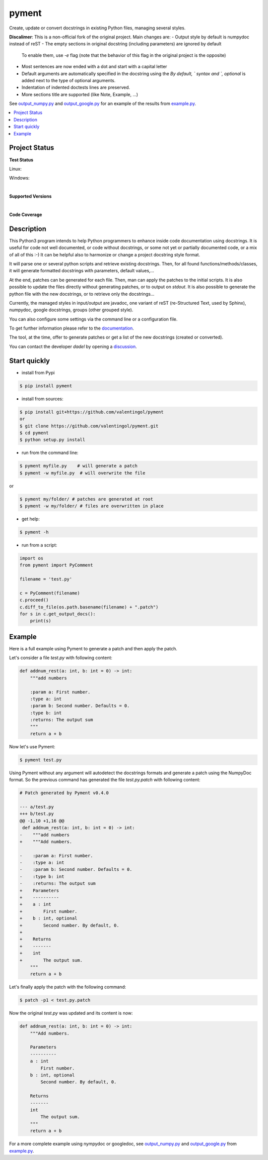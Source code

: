pyment
======

Create, update or convert docstrings in existing Python files, managing several styles.

**Discalimer**: This is a non-official fork of the original project. Main changes are:
- Output style by default is numpydoc instead of reST
- The empty sections in original docstring (including parameters) are ignored by default
  To enable them, use `-e` flag (note that the behavior of this flag in the original
  project is the opposite)
- Most sentences are now ended with a dot and start with a capital letter
- Default arguments are automatically specified in the docstring using the `By default, `
  syntax and `, optional` is added next to the type of optional arguments.
- Indentation of indented doctests lines are preserved.
- More sections title are supported (like Note, Example, ...)

See `output_numpy.py <output_numpy.py>`_ and `output_google.py <output_google.py>`_
for an example of the results from `example.py <example.py>`_.

.. contents:: :local:

Project Status
--------------

**Test Status**

Linux: |travis|

Windows: |appveyor|


.. |travis| image:: https://travis-ci.org/dadadel/pyment.svg?branch=master
    :target: https://travis-ci.org/dadadel/pyment.svg?branch=master
    :alt: Linux tests (TravisCI)

.. |appveyor| image:: https://ci.appveyor.com/api/projects/status/f9d4jps5fkf4m42h?svg=true
    :target: https://ci.appveyor.com/api/projects/status/f9d4jps5fkf4m42h?svg=true
    :alt: Windows tests (Appveyor)

|

**Supported Versions**

.. image:: https://img.shields.io/badge/python-3.6-blue.svg
    :target: https://img.shields.io/badge/python-3.6-blue.svg
    :alt: Supports Python36
.. image:: https://img.shields.io/badge/python-3.7-blue.svg
    :target: https://img.shields.io/badge/python-3.7-blue.svg
    :alt: Supports Python37
.. image:: https://img.shields.io/badge/python-3.8-blue.svg
    :target: https://img.shields.io/badge/python-3.8-blue.svg
    :alt: Supports Python38
.. image:: https://img.shields.io/badge/python-3.9-blue.svg
    :target: https://img.shields.io/badge/python-3.9-blue.svg
    :alt: Supports Python39

|

**Code Coverage**

.. image:: https://coveralls.io/repos/github/wagnerpeer/pyment/badge.svg?branch=enhancement%2Fcoveralls
    :target: https://coveralls.io/github/wagnerpeer/pyment?branch=enhancement%2Fcoveralls
    :alt: Test coverage (Coveralls)


Description
-----------

This Python3 program intends to help Python programmers to enhance inside code documentation using docstrings.
It is useful for code not well documented, or code without docstrings, or some not yet or partially documented code, or a mix of all of this :-)
It can be helpful also to harmonize or change a project docstring style format.

It will parse one or several python scripts and retrieve existing docstrings.
Then, for all found functions/methods/classes, it will generate formatted docstrings with parameters, default values,...

At the end, patches can be generated for each file. Then, man can apply the patches to the initial scripts.
It is also possible to update the files directly without generating patches, or to output on *stdout*.
It is also possible to generate the python file with the new docstrings, or to retrieve only the docstrings...

Currently, the managed styles in input/output are javadoc, one variant of reST (re-Structured Text, used by Sphinx), numpydoc, google docstrings, groups (other grouped style).

You can also configure some settings via the command line or a configuration
file.

To get further information please refer to the `documentation <https://github.com/dadadel/pyment/blob/master/doc/sphinx/source/pyment.rst>`_.

The tool, at the time, offer to generate patches or get a list of the new docstrings (created or converted).

You can contact the developer *dadel* by opening a `discussion <https://github.com/dadadel/pyment/discussions/new>`_.

Start quickly
-------------
- install from Pypi

.. code-block:: sh

        $ pip install pyment

- install from sources:

.. code-block:: sh

        $ pip install git+https://github.com/valentingol/pyment
        or
        $ git clone https://github.com/valentingol/pyment.git
        $ cd pyment
        $ python setup.py install

- run from the command line:

.. code-block:: sh

        $ pyment myfile.py    # will generate a patch
        $ pyment -w myfile.py  # will overwrite the file

or

.. code-block:: sh

        $ pyment my/folder/ # patches are generated at root
        $ pyment -w my/folder/ # files are overwritten in place

- get help:

.. code-block:: sh

        $ pyment -h

- run from a script:

.. code-block:: python

        import os
        from pyment import PyComment

        filename = 'test.py'

        c = PyComment(filename)
        c.proceed()
        c.diff_to_file(os.path.basename(filename) + ".patch")
        for s in c.get_output_docs():
            print(s)

Example
-------

Here is a full example using Pyment to generate a patch and then apply the patch.

Let's consider a file *test.py* with following content:

.. code-block:: python

        def addnum_rest(a: int, b: int = 0) -> int:
            """add numbers

            :param a: First number.
            :type a: int
            :param b: Second number. Defaults = 0.
            :type b: int
            :returns: The output sum
            """
            return a + b

Now let's use Pyment:

.. code-block:: sh

        $ pyment test.py

Using Pyment without any argument will autodetect the docstrings formats and generate a patch using the NumpyDoc format.
So the previous command has generated the file *test.py.patch* with following content:

.. code-block:: patch

        # Patch generated by Pyment v0.4.0

        --- a/test.py
        +++ b/test.py
        @@ -1,10 +1,16 @@
         def addnum_rest(a: int, b: int = 0) -> int:
        -    """add numbers
        +    """Add numbers.

        -    :param a: First number.
        -    :type a: int
        -    :param b: Second number. Defaults = 0.
        -    :type b: int
        -    :returns: The output sum
        +    Parameters
        +    ----------
        +    a : int
        +        First number.
        +    b : int, optional
        +        Second number. By default, 0.
        +
        +    Returns
        +    -------
        +    int
        +        The output sum.
            """
            return a + b

Let's finally apply the patch with the following command:

.. code-block:: sh

        $ patch -p1 < test.py.patch

Now the original *test.py* was updated and its content is now:

.. code-block:: python

        def addnum_rest(a: int, b: int = 0) -> int:
            """Add numbers.

            Parameters
            ----------
            a : int
                First number.
            b : int, optional
                Second number. By default, 0.

            Returns
            -------
            int
                The output sum.
            """
            return a + b


For a more complete example using nympydoc or googledoc, see `output_numpy.py <output_numpy.py>`_
and `output_google.py <output_google.py>`_ from `example.py <example.py>`_.